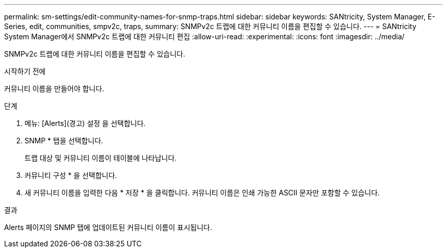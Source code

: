 ---
permalink: sm-settings/edit-community-names-for-snmp-traps.html 
sidebar: sidebar 
keywords: SANtricity, System Manager, E-Series, edit, communities, smpv2c, traps, 
summary: SNMPv2c 트랩에 대한 커뮤니티 이름을 편집할 수 있습니다. 
---
= SANtricity System Manager에서 SNMPv2c 트랩에 대한 커뮤니티 편집
:allow-uri-read: 
:experimental: 
:icons: font
:imagesdir: ../media/


[role="lead"]
SNMPv2c 트랩에 대한 커뮤니티 이름을 편집할 수 있습니다.

.시작하기 전에
커뮤니티 이름을 만들어야 합니다.

.단계
. 메뉴: [Alerts](경고) 설정 을 선택합니다.
. SNMP * 탭을 선택합니다.
+
트랩 대상 및 커뮤니티 이름이 테이블에 나타납니다.

. 커뮤니티 구성 * 을 선택합니다.
. 새 커뮤니티 이름을 입력한 다음 * 저장 * 을 클릭합니다. 커뮤니티 이름은 인쇄 가능한 ASCII 문자만 포함할 수 있습니다.


.결과
Alerts 페이지의 SNMP 탭에 업데이트된 커뮤니티 이름이 표시됩니다.
